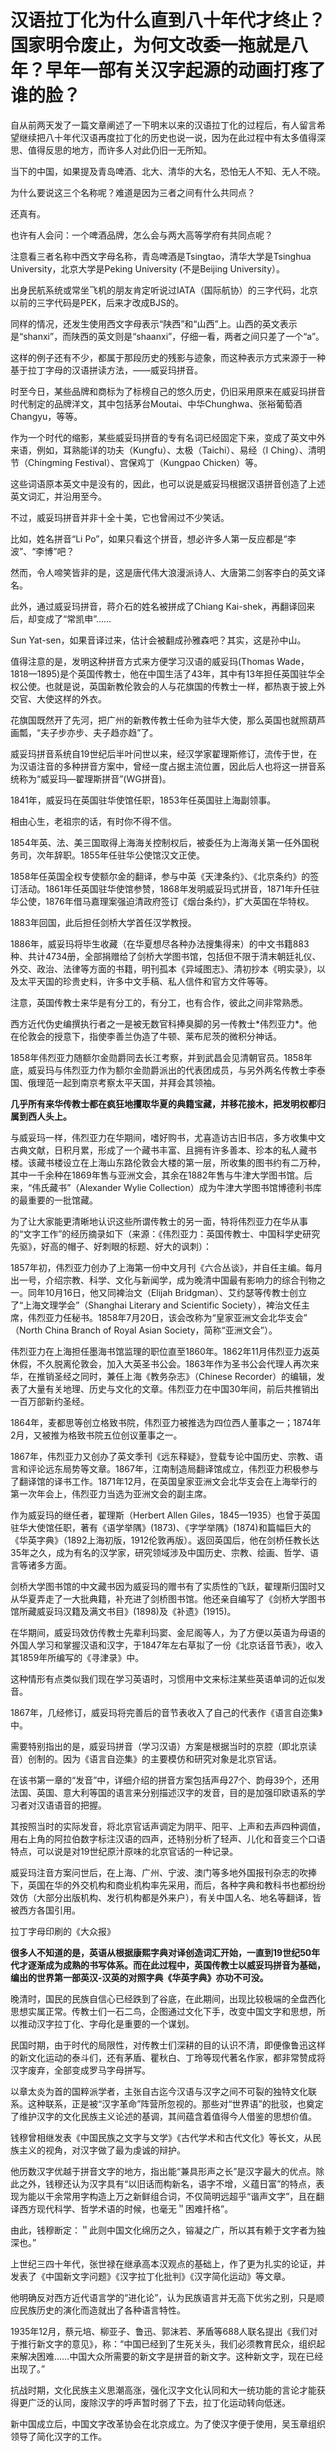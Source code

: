 * 汉语拉丁化为什么直到八十年代才终止？国家明令废止，为何文改委一拖就是八年？早年一部有关汉字起源的动画打疼了谁的脸？

自从前两天发了一篇文章阐述了一下明末以来的汉语拉丁化的过程后，有人留言希望继续把八十年代汉语再度拉丁化的历史也说一说，因为在此过程中有太多值得深思、值得反思的地方，而许多人对此仍旧一无所知。

当下的中国，如果提及青岛啤酒、北大、清华的大名，恐怕无人不知、无人不晓。

为什么要说这三个名称呢？难道是因为三者之间有什么共同点？

还真有。

[[./img/10-1.jpeg]]

[[./img/10-2.jpeg]]

[[./img/10-3.jpeg]]

也许有人会问：一个啤酒品牌，怎么会与两大高等学府有共同点呢？

注意看三者名称中西文字母名称，青岛啤酒是Tsingtao，清华大学是Tsinghua
University，北京大学是Peking University (不是Beijing University）。

出身民航系统或常坐飞机的朋友肯定听说过IATA（国际航协）的三字代码，北京以前的三字代码是PEK，后来才改成BJS的。

同样的情况，还发生使用西文字母表示“陕西”和“山西”上。山西的英文表示是“shanxi”，而陕西的英文则是“shaanxi”，仔细一看，两者之间只差了一个“a”。

这样的例子还有不少，都属于那段历史的残影与迹象，而这种表示方式来源于一种基于拉丁字母的汉语拼读方法，------威妥玛拼音。

时至今日，某些品牌和商标为了标榜自己的悠久历史，仍旧采用原来在威妥玛拼音时代制定的品牌洋文，其中包括茅台Moutai、中华Chunghwa、张裕葡萄酒Changyu，等等。

作为一个时代的缩影，某些威妥玛拼音的专有名词已经固定下来，变成了英文中外来语，例如，耳熟能详的功夫（Kungfu）、太极（Taichi）、易经（I
Ching）、清明节（Chingming Festival）、宫保鸡丁（Kungpao Chicken）等。

这些词语原本英文中是没有的，因此，也可以说是威妥玛根据汉语拼音创造了上述英文词汇，并沿用至今。

不过，威妥玛拼音并非十全十美，它也曾闹过不少笑话。

比如，姓名拼音“Li
Po”，如果只看这个拼音，想必许多人第一反应都是“李波”、“李博”吧？

然而，令人啼笑皆非的是，这是唐代伟大浪漫派诗人、大唐第二剑客李白的英文译名。

此外，通过威妥玛拼音，蒋介石的姓名被拼成了Chiang
Kai-shek，再翻译回来后，却变成了“常凯申”......

Sun Yat-sen，如果音译过来，估计会被翻成孙雅森吧？其实，这是孙中山。

值得注意的是，发明这种拼音方式来方便学习汉语的威妥玛(Thomas
Wade，1818---1895)是个英国传教士，他在中国生活了43年，其中有13年担任英国驻华全权公使。也就是说，英国新教伦敦会的人与花旗国的传教士一样，都热衷于披上外交官、大使这样的外衣。

花旗国既然开了先河，把广州的新教传教士任命为驻华大使，那么英国也就照葫芦画瓢，“夫子步亦步、夫子趋亦趋”了。

威妥玛拼音系统自19世纪后半叶问世以来，经汉学家翟理斯修订，流传于世，在为汉语注音的多种拼音方案中，曾经一度占据主流位置，因此后人也将这一拼音系统称为“威妥玛---翟理斯拼音”(WG拼音)。　

1841年，威妥玛在英国驻华使馆任职，1853年任英国驻上海副领事。

相由心生，老祖宗的话，有时你不得不信。

[[./img/10-4.jpeg]]

1854年英、法、美三国取得上海海关控制权后，被委任为上海海关第一任外国税务司，次年辞职。1855年任驻华公使馆汉文正使。

1858年任英国全权专使额尔金的翻译，参与中英《天津条约》、《北京条约》的签订活动。1861年任英国驻华使馆参赞，1868年发明威妥玛式拼音，1871年升任驻华公使，1876年借马嘉理案强迫清政府签订《烟台条约》，扩大英国在华特权。

1883年回国，此后担任剑桥大学首任汉学教授。

1886年，威妥玛将毕生收藏（在华夏想尽各种办法搜集得来）的中文书籍883种、共计4734册，全部捐赠给了剑桥大学图书馆，包括但不限于清末朝廷礼仪、外交、政治、法律等方面的书籍，明刊孤本《异域图志》、清初抄本《明实录》，以及太平天国的珍贵史料，许多中文手稿、私人信件和官方文件等等。

注意，英国传教士来华是有分工的，有分工，也有合作，彼此之间非常熟悉。

西方近代伪史编撰执行者之一是被无数官科捧臭脚的另一传教士*伟烈亚力*。他在伦敦会的授意下，指使李善兰伪造了牛顿、莱布尼茨的微积分神话。

[[./img/10-5.jpeg]]

1858年伟烈亚力随额尔金勋爵同去长江考察，并到武昌会见清朝官员。1858年底，威妥玛与伟烈亚力作为额尔金勋爵派出的代表团成员，与另外两名传教士李泰国、俄理范一起到南京考察太平天国，并拜会其领袖。

*几乎所有来华传教士都在疯狂地攫取华夏的典籍宝藏，并移花接木，把发明权都归属到西人头上。*

与威妥玛一样，伟烈亚力在华期间，嗜好购书，尤喜造访古旧书店，多方收集中文古典文献，日积月累，形成了一个藏书丰富、且拥有许多善本、珍本的私人藏书楼。该藏书楼设立在上海山东路伦敦会大楼的第一层，所收集的图书约有二万种，其中一千余种在1869年售与亚洲文会，其余在1882年售与牛津大学图书馆。后来，“伟氏藏书”（Alexander
Wylie Collection）成为牛津大学图书馆博德利书库的最重要的一批馆藏。

为了让大家能更清晰地认识这些所谓传教士的另一面，特将伟烈亚力在华从事的“文字工作”的经历摘录如下（来源：《伟烈亚力：英国传教士、中国科学史研究先驱》，好高的帽子、好刺眼的标题、好大的讽刺）：

1857年初，伟烈亚力创办了上海第一份中文月刊《六合丛谈》，并自任主编。每月出一号，介绍宗教、科学、文化与新闻学，成为晚清中国最有影响力的综合刊物之一。同年10月16日，他又同裨治文（Elijah
Bridgman）、艾约瑟等传教士创立了“上海文理学会”（Shanghai Literary and
Scientific
Society），裨治文任主席，伟烈亚力任秘书。1858年7月20日，该会改称为“皇家亚洲文会北华支会”
（North China Branch of Royal Asian Society，简称“亚洲文会”）。

伟烈亚力在上海担任墨海书馆监理的职位直至1860年。1862年11月伟烈亚力返英休假，不久脱离伦敦会，加入大英圣书公会。1863年作为圣书公会代理人再次来华，在推销圣经之同时，兼任上海《教务杂志》（Chinese
Recorder）的编辑，发表了大量有关地理、历史与文化的文章。伟烈亚力在中国30年间，前后共推销出一百万部新约圣经。

1864年，麦都思等创立格致书院，伟烈亚力被推选为四位西人董事之一；1874年2月，又被推为格致书院五位创议董事之一。

1867年，伟烈亚力又创办了英文季刊《远东释疑》，登载专论中国历史、宗教、语言和评论远东局势等文章。1867年，江南制造局翻译馆成立，伟烈亚力积极参与了翻译馆的译书工作。1871年12月，在英国皇家亚洲文会北华支会在上海举行的第一次年会上，伟烈亚力当选为亚洲文会的副主席。

作为威妥玛的继任者，翟理斯（Herbert Allen
Giles，1845---1935）也曾于英国驻华大使馆任职，著有《语学举隅》(1873)、《字学举隅》(1874)和篇幅巨大的《华英字典》（1892上海初版，1912伦敦再版）。返回英国后，他在剑桥任教长达35年之久，成为有名的汉学家，研究领域涉及中国历史、宗教、绘画、哲学、语言等诸多方面。

[[./img/10-6.jpeg]]

剑桥大学图书馆的中文藏书因为威妥玛的赠书有了实质性的飞跃，翟理斯归国时又从华夏弄走了一大批典籍，补充进了剑桥图书馆。他还亲自编写了《剑桥大学图书馆所藏威妥玛汉籍及满文书目》(1898)及《补遗》(1915)。

在华期间，威妥玛效仿传教士先辈利玛窦、金尼阁等人，为了方便以英语为母语的外国人学习和掌握汉语和汉字，于1847年左右草拟了一份《北京话音节表》，收入其1859年所编写的《寻津录》中。

这种情形有点类似我们现在学习英语时，习惯用中文来标注某些英语单词的近似发音。

1867年，几经修订，威妥玛将完善后的音节表收入了自己的代表作《语言自迩集》中。

需要特别指出的是，威妥玛拼音（学习汉语）方案是根据当时的京腔（即北京读音）创制的。因为《语言自迩集》的主要模仿和研究对象是北京官话。

在该书第一章的“发音”中，详细介绍的拼音方案包括声母27个、韵母39个，还用法国、英国、意大利等国的语言来分别描述汉字的发音，目的是加强印欧语系的学习者对汉语语音的把握。

其按照当时的实际发音，将北京官话声调定为阴平、阳平、上声和去声四种调值，用右上角的阿拉伯数字标注汉语的四声，还特别分析了轻声、儿化和音变三个口语特点，可以说是对19世纪原汁原味的北京官话的一种记录。

威妥玛注音方案问世后，在上海、广州、宁波、澳门等多地外国报刊杂志的吹捧下，英国在华的外交机构和商业机构率先采用，而后，各种字典和教科书也都纷纷效仿（大部分出版机构、发行机构都是外来户），有关中国人名、地名等翻译，皆被西方各国引用。

拉丁字母印刷的《大众报》

[[./img/10-7.jpeg]]

*很多人不知道的是，英语从根据康熙字典对译创造词汇开始，一直到19世纪50年代才逐渐成为成熟的书写体系。而在此过程中，英国传教士以威妥玛拼音为基础，编出的世界第一部英汉-汉英的对照字典《华英字典》亦功不可没。*

晚清时，国民的民族自信心已经跌到了谷底，在此期间，出现比较极端的全盘西化思想实属正常。传教士们一石二鸟，企图通过文化下手，改变中国文字和思想，所以推动汉字拉丁化、字母化是重要的一个谋划。

[[./img/10-8.jpeg]]

民国时期，由于时代的局限性，对传教士们深耕的目的认识不清，即便像鲁迅这样的新文化运动的泰斗们，还有茅盾、瞿秋白、丁玲等现代著名作家，都非常赞成将汉字废弃，全部变成罗马字母拼写。

[[./img/10-9.jpeg]]

以章太炎为首的国粹派学者，主张自古迄今汉语与汉字之间不可裂的独特文化联系。这种联系，正是被“汉字革命”阵营所忽视的。那些对“世界语”的批驳，也奠定了维护汉字的文化民族主义论述的基调，其间蕴含着值得今人借鉴的思想价值。

钱穆曾相继发表《中国民族之文字与文学》《古代学术和古代文化》等长文，从民族主义的视角，对汉字做了最为虔诚的辩护。

他历数汉字优越于拼音文字的地方，指出能“兼具形声之长”是汉字最大的优点。除此之外，钱穆还认为汉字具有“以旧话而构新名，语字不增，义蕴日富”的特点，表现为能以干余常用字构造上万之新鲜组合词，不仅简明远超乎“谐声文字”，且在翻译西方现代科学、哲学术语的时候，也毫无＂困难扦格”。

由此，钱穆断定：＂此则中国文化绵历之久，镕凝之广，所以其有赖于文字者为独深也。”

上世纪三四十年代，张世禄在继承高本汉观点的基础上，作了更为扎实的论证，并发表了《中国新文字问题》《汉字拉丁化批判》《汉字简化运动》等文章。

他明确反对西方近代语言学的“进化论”，认为民族语言并无高下优劣之别，只是顺应民族历史的演化而造就出了各种语言特性。

1935年12月，蔡元培、柳亚子、鲁迅、郭沫若、茅盾等688人联名提出《我们对于推行新文字的意见》，称：“中国已经到了生死关头，我们必须教育民众，组织起来解决困难......中国大众所需要的新文字是拼音的新文字。这种新文字，现在已经出现了。”

抗战时期，文化民族主义思潮高涨，强化汉字文化认同和大一统功能的言论才能获得更广泛的认同，废除汉字的呼声暂时弱了下去，拉丁化运动转向低迷。

[[./img/10-10.jpeg]]

新中国成立后，中国文字改革协会在北京成立。为了使汉字便于使用，吴玉章组织领导了简化汉字的工作。

受新文化运动文字拉丁化革命的影响，汉字拉丁化(又称“拉丁化中国字”、“拉丁化新文字”)仍在语言学界、文学界掀起波澜，甚至一度影响到了国家的语言政策规划，最初的目标是尝试层层递进改革现有汉字，如若成功，最终走向也会成为韩国字一样的表音文字。

上世纪50年代初，方言文学讨论会上，语言学家提出各地方言只是“表面形态上音韵系统的差别”，这与国语运动时期赵元任等语言学家的结论是一致的，最终为各方所接受。

宁波日报转载的《中国新文字十三原则》，1950年3月16日

[[./img/10-11.jpeg]]

1955年10月，全国文字改革会议召开，正式通过了在全国推广以北京语音为标准音的普通话的决议，保留“普通话”概念，将方言重新还原为纯粹的地方性语言。

[[./img/10-12.jpeg]]

1956年，官方公布《汉字简化方案》，并最终制定出了一个《简化字总表》。

1964年《简化字总表》发表，收字2274个，随后向全国推广。该方案最终得以成功贯彻并实施。

简化汉字有了初步的成功，立刻便有人试图趁热打铁，继续推进第二步计划。

1977年，文字改革委员会推出《第二次汉字简化方案（草案）》（即二简字）。但没有料到的是，二简字推出后饱受争议。

[[./img/10-13.png]]

这套简化方案非常生硬，把一些不应该简化的字都简化了，并且由于字体简化过头，有强行生造之嫌，导致汉字失去了原本具有的结构意义，社会上使用“二简字”造成了极大混乱。

且来看看文字改革委员会的发展历史。

1955年2月，中国文字改革委员会成立，吴玉章、胡愈之任正副主任，韦悫、丁西林、林汉达、罗常培、陆志韦、黎锦熙、王力、倪海曙、叶籁士、周有光等人为委员。

2007年8月《文史博览》上发表了《“汉语拼音之父”周有光》的一篇专访，作者余玮。同年10月31日，周有光获“吴玉章人文社会科学奖”，新华社在报道时再度称他为“汉语拼音之父”。

[[./img/10-14.jpeg]]

原来，汉语拼音之父是出生在江苏常州的周有光先生（1906-2017，享年112岁）。看来，周先生的功劳最大。

根据1975年进入文改委工作的陈效师先生阐述的事实，现行汉语拼音方案最终制定者虽为叶籁士、陆志韦和周有光，但另两人均有兼职，专业研究者只有周有光一人，当时成果皆称集体，不及个人，致周有光的贡献被忽略。陈先生认为，称周有光为“汉语拼音之父”并无不妥。

周有光早年研读经济学，50岁时“半路出家”，转攻语言学，并进入中国文字改革委员会，开始专职从事语言文字研究。他是汉语拼音方案的主要制订者，主持制订了《汉语拼音正词法基本规则》。

不过，周先生为人很低调，其子周晓平（周小平）曾表示：“父亲最反感别人这样叫他，他（指周有光）常说，汉语拼音搞了一百年，他只是参与方案最终制定的几个人之一，不能叫‘汉语拼音之父'。”

根据《周有光百岁口述》和北京晚报《周有光为何被称为“汉语拼音之父”？》一文，再来看看周先生的生平履历：

抗战期间，周有光逃到四川，1941年进入新华银行工作，*抗战后他被新华银行派到美国。*

据周有光回忆，在美期间，“工作的待遇很好，业余读书，的确非常用功，不肯浪费一点时间......纽约市中心有一个公共图书馆，服务好极了，我每天一下班就到图书馆去看书。

图书馆的人员看我每天都去......便说：‘你是研究人员，我们给你优待，给你一个研究室。'......*借书时随便借多少都没有关系，借了放在房间里。那是真正为人民服务”*。

*美国人的工作效率给周有光留下深刻印象，他说，日本曾派个调查团到美国，完成了一个很厚的报告，结论是：1个美国人抵得过15个日本人。*

*1949年后，周有光回到大陆，除了爱国情怀外，很重要的一点是：“在收入上，我在美国和中国相差不是很多。”*

*周有光一边在复旦大学教书，一边在新华银行当秘书长，此外还担任人民银行上海区行第二业务处处长，“拿三份工资，工作很顺利”。*

1952年5月，周有光的《中国拼音文字研究》一书正式出版，一年之间竟翻了4版。1954年，周又出版了科普类的书籍《字母的故事》。

**** 【汉语拼音方案原是为替代汉字】
:PROPERTIES:
:CUSTOM_ID: 汉语拼音方案原是为替代汉字
:END:
**** 
:PROPERTIES:
:CUSTOM_ID: section
:END:
**** 1955年，周总理点名要周有光去北京从事汉语拼音工作，任文改会下属的拼音方案委员会组长，文改会另有一小组，但不对外挂牌，专门负责简化字。
:PROPERTIES:
:CUSTOM_ID: 年周总理点名要周有光去北京从事汉语拼音工作任文改会下属的拼音方案委员会组长文改会另有一小组但不对外挂牌专门负责简化字
:END:
**** 
:PROPERTIES:
:CUSTOM_ID: section-1
:END:
**** 重用周有光，因罗常培、陆志韦、黎锦熙、王力、倪海曙等学者分属各单位，“实际上开会来一来，平时他们各有各的工作”。
:PROPERTIES:
:CUSTOM_ID: 重用周有光因罗常培陆志韦黎锦熙王力倪海曙等学者分属各单位实际上开会来一来平时他们各有各的工作
:END:
**** 
:PROPERTIES:
:CUSTOM_ID: section-2
:END:
**** 此外，*语言学者钻故纸堆的多，研究字母的少，不如周有光这样的“外行”好用。周有光曾说：王国维很有学问，可他的学问有多少是能应用的？*
:PROPERTIES:
:CUSTOM_ID: 此外语言学者钻故纸堆的多研究字母的少不如周有光这样的外行好用周有光曾说王国维很有学问可他的学问有多少是能应用的
:END:
**** 
:PROPERTIES:
:CUSTOM_ID: section-3
:END:
**** 拼音方案委员会的工作原本目标是取代汉语，但据胡乔木说是“文字改革”。
:PROPERTIES:
:CUSTOM_ID: 拼音方案委员会的工作原本目标是取代汉语但据胡乔木说是文字改革
:END:
**** 
:PROPERTIES:
:CUSTOM_ID: section-4
:END:
**** 斯大林提出汉字太难认，是否可以搞一个民族化的拼音方案，不一定按照别国的字母来设计。
:PROPERTIES:
:CUSTOM_ID: 斯大林提出汉字太难认是否可以搞一个民族化的拼音方案不一定按照别国的字母来设计
:END:
**** 
:PROPERTIES:
:CUSTOM_ID: section-5
:END:
**** 斯大林曾对郭沫若说：“我们苏联的儿童，只要学习三个礼拜，学会了俄文字母和拼音法，就能够看书，你们的情形怎样？”
:PROPERTIES:
:CUSTOM_ID: 斯大林曾对郭沫若说我们苏联的儿童只要学习三个礼拜学会了俄文字母和拼音法就能够看书你们的情形怎样
:END:
**** 
:PROPERTIES:
:CUSTOM_ID: section-6
:END:
**** 郭沫若回答道：“我们不行。往往学了三年还不能够看书呢。汉字学起来的确是有困难的。”
:PROPERTIES:
:CUSTOM_ID: 郭沫若回答道我们不行往往学了三年还不能够看书呢汉字学起来的确是有困难的
:END:
**** 
:PROPERTIES:
:CUSTOM_ID: section-7
:END:
**** 早在抗战时期，陕甘宁边区曾推广过拉丁化“新文字”，吴玉章为主要领导者，1940年12月25日，边区政府颁发《关于推行新文字的决定》，宣布新文字与汉字具有同等法律地位，1944年暂停。
:PROPERTIES:
:CUSTOM_ID: 早在抗战时期陕甘宁边区曾推广过拉丁化新文字吴玉章为主要领导者1940年12月25日边区政府颁发关于推行新文字的决定宣布新文字与汉字具有同等法律地位1944年暂停
:END:
**** 
:PROPERTIES:
:CUSTOM_ID: section-8
:END:
**** 在拼音委员会中，负责起草方案的是叶籁士、陆志韦、周有光三人。
:PROPERTIES:
:CUSTOM_ID: 在拼音委员会中负责起草方案的是叶籁士陆志韦周有光三人
:END:
**** 
:PROPERTIES:
:CUSTOM_ID: section-9
:END:
**** 叶籁士是语言学家，曾任人民出版社第一副社长兼第一副总编，1954年调至中央宣传部，后在文改委任秘书长，行政工作繁忙。陆志韦是我国心理学的奠基人，还是诗人、语言学家，40岁时便代理燕京大学校长，1952年遭错误批判，陆平时教学工作繁忙，此外还在语言所从事研究工作。
:PROPERTIES:
:CUSTOM_ID: 叶籁士是语言学家曾任人民出版社第一副社长兼第一副总编1954年调至中央宣传部后在文改委任秘书长行政工作繁忙陆志韦是我国心理学的奠基人还是诗人语言学家40岁时便代理燕京大学校长1952年遭错误批判陆平时教学工作繁忙此外还在语言所从事研究工作
:END:
**** 
:PROPERTIES:
:CUSTOM_ID: section-10
:END:
**** 周有光曾说：制定汉语拼音方案的是三个人，只是我干的多一点罢了。
:PROPERTIES:
:CUSTOM_ID: 周有光曾说制定汉语拼音方案的是三个人只是我干的多一点罢了
:END:
**** 
:PROPERTIES:
:CUSTOM_ID: section-11
:END:
**** 对于汉语拼音方案，当时最受批评的是j、q、x，因与外文发音不尽相同，有人对周有光说：我姓邱，我以后岂不成了阿Q先生了？
:PROPERTIES:
:CUSTOM_ID: 对于汉语拼音方案当时最受批评的是jqx因与外文发音不尽相同有人对周有光说我姓邱我以后岂不成了阿q先生了
:END:
**** 
:PROPERTIES:
:CUSTOM_ID: section-12
:END:
**** 周有光开玩笑说：你不要怕，英文里面的皇后（Queen）也是以Q开头的。
:PROPERTIES:
:CUSTOM_ID: 周有光开玩笑说你不要怕英文里面的皇后queen也是以q开头的
:END:
**** 
:PROPERTIES:
:CUSTOM_ID: section-13
:END:
**** *因毛泽东反对，传统汉字并未废除，汉语拼音方案只起辅助作用。*
:PROPERTIES:
:CUSTOM_ID: 因毛泽东反对传统汉字并未废除汉语拼音方案只起辅助作用
:END:
**** 
:PROPERTIES:
:CUSTOM_ID: section-14
:END:
**** 1995年，季羡林先生在一次访谈中，提出东西方文化“三十年河东，三十年河西”，认为“21世纪西方文化将逐步让位于东方文化”。
:PROPERTIES:
:CUSTOM_ID: 年季羡林先生在一次访谈中提出东西方文化三十年河东三十年河西认为21世纪西方文化将逐步让位于东方文化
:END:
**** 
:PROPERTIES:
:CUSTOM_ID: section-15
:END:
**** *周有光对此提出异议，认为这种“轮流坐庄”是把东西方文化看作势不两立，有违历史规律，并有针对性地提出“发展有先后，殊途而同归”的观点。*
:PROPERTIES:
:CUSTOM_ID: 周有光对此提出异议认为这种轮流坐庄是把东西方文化看作势不两立有违历史规律并有针对性地提出发展有先后殊途而同归的观点
:END:
**** 
:PROPERTIES:
:CUSTOM_ID: section-16
:END:
**** 2009年，季羡林先生提出：“汉字简化及拼音化是歧途，祖先用了几千年都没感到不方便，为何到我们手里就抛弃了？追求效率不是简化字的理由......读古文必须读繁体字，中国文化的信息都在那里面。”
:PROPERTIES:
:CUSTOM_ID: 年季羡林先生提出汉字简化及拼音化是歧途祖先用了几千年都没感到不方便为何到我们手里就抛弃了追求效率不是简化字的理由读古文必须读繁体字中国文化的信息都在那里面
:END:
**** 
:PROPERTIES:
:CUSTOM_ID: section-17
:END:
**** 周有光反驳说：该不该简化，要问全国的小学教师，简化汉字有弊有利，但利多于弊，周有光曾问联合国语言学会的工作人员，联合国6种工作语言中，哪种用得最多，结果80%用英文，15%用法文，4%用西班牙文，俄文、阿拉伯文、中文加起来才1%，这和英文怎么竞争呢？周有光认为汉字简化还不够，只有更简化，才能更好地被世界接受，但目前要先稳定下来。
:PROPERTIES:
:CUSTOM_ID: 周有光反驳说该不该简化要问全国的小学教师简化汉字有弊有利但利多于弊周有光曾问联合国语言学会的工作人员联合国6种工作语言中哪种用得最多结果80用英文15用法文4用西班牙文俄文阿拉伯文中文加起来才1这和英文怎么竞争呢周有光认为汉字简化还不够只有更简化才能更好地被世界接受但目前要先稳定下来
:END:
**** 
:PROPERTIES:
:CUSTOM_ID: section-18
:END:
**** 周有光曾说：“人家把他（指季羡林）放在语言文字界里，他不懂语言文字学，写的书都莫名其妙，讲了许多错误的话，连我的学生都写文章批评他。” 
:PROPERTIES:
:CUSTOM_ID: 周有光曾说人家把他指季羡林放在语言文字界里他不懂语言文字学写的书都莫名其妙讲了许多错误的话连我的学生都写文章批评他
:END:
**** 
:PROPERTIES:
:CUSTOM_ID: section-19
:END:
**** 不过，周有光同时也表示：季羡林这个人还是很好的，他的《牛棚杂忆》也写得好，我们只是学术观点有不同。
:PROPERTIES:
:CUSTOM_ID: 不过周有光同时也表示季羡林这个人还是很好的他的牛棚杂忆也写得好我们只是学术观点有不同
:END:
**** 
:PROPERTIES:
:CUSTOM_ID: section-20
:END:
**** 年老时，周有光总是带着浓厚的兴趣回忆自己在上海圣约翰大学读书的经历。彼时，他每天要读英文报刊，并且要问自己三个问题：
:PROPERTIES:
:CUSTOM_ID: 年老时周有光总是带着浓厚的兴趣回忆自己在上海圣约翰大学读书的经历彼时他每天要读英文报刊并且要问自己三个问题
:END:
**** “第一个问题：‘今天的消息哪一条最重要？'
:PROPERTIES:
:CUSTOM_ID: 第一个问题今天的消息哪一条最重要
:END:
**** 第二个问题：‘为什么这条消息最重要？'
:PROPERTIES:
:CUSTOM_ID: 第二个问题为什么这条消息最重要
:END:
**** 第三个问题：‘这条消息的背景你知道不知道？'
:PROPERTIES:
:CUSTOM_ID: 第三个问题这条消息的背景你知道不知道
:END:
**** 
:PROPERTIES:
:CUSTOM_ID: section-21
:END:
**** 不知道就赶快去查书，查书首先是查百科全书。”
:PROPERTIES:
:CUSTOM_ID: 不知道就赶快去查书查书首先是查百科全书
:END:

[[./img/10-15.jpeg]]

这种英美式的读书方法，使他获益良多。

有鉴于此，沈从文送了他一个“周百科”的美称。后来，周有光参与翻译《简明不列颠百科全书》、编辑《中国大百科全书》。不过，令周有光颇感遗憾的是，《简明不列颠百科全书》中文版出版已近
30 年，却只卖了不到 20 万部，而日文版在日本刚一出版卖出了 70 多万部。

[[./img/10-16.jpeg]]

在花旗国时，周有光还与爱因斯坦有过交集，聊过两次。

周有光回忆口述：“在美国的时候，我的上司，也是我的朋友叫何廉。他告诉我说，爱因斯坦空闲得不得了，很愿意与人聊天，问我愿不愿意去？我当然说愿意喽！我们不住在一个地方，我就过去找爱因斯坦。我们一共聊过两次，他的学问我不懂，我的行业他也不懂。所以，我们两人的聊天，就是普通聊天，不是学术聊天，所以内容我都忘掉了。后来我的小辈听说我的这个经历，问我怎么没有提及过，我说，‘你们觉得重要，可我觉得一点也不重要，当然没必要提了。'
不过话说回来，爱因斯坦这个人对人很友善，讲话很随便，这么伟大的科学家，一点架子都没有。”

不知诸位看了有何感想？笔者是有些感想的。

1977年12月20日，二简字仓促出台，在社会上引起混乱，次年4月、7月，教育部和中宣部分别发出通知，停止试用，但推出此举的文改委却拖拖拉拉，一直拖到八年之后，拖到更名为国家语言文字工作委员会后，才正式明令废止，态度不可谓不消极。

经过几十年的摸索试用，在付出了混乱的代价后，人们终于发现中国并不适合使用拼音文字，因为汉语中有太多的同音字和同音词（比如，＂攻击”和“公鸡”)，这些同音词只能用汉字来区分。

正因为如此，表音的拼音文字只能作为汉字的辅助音标，不能取代汉字的书写。

1986年6月，国务院宣布“二简字”停止使用。然而二简字在很长时间，仍为消亡，偶尔会出现在各种非正式的场合。

[[./img/10-17.jpeg]]

其实，作为全世界唯一的三维文字，汉字是有很多优点的：

[[./img/10-18.jpeg]]

百年来，把自身的落后归罪于文字的落后，是时代的局限性造成的。

随着科技的飞跃发展，当人们认识到蕴藏在汉字中的智慧与奥秘后，英国科技发明报导专家在1987年宣布：下一代声控计算机的第一语言是汉语，他相信人类总有一天都要学习汉语。

[[./img/10-19.jpeg]]

最后，让我们一起来欣赏一下宫崎骏曾经膜拜的高山------上海美术电影制片厂1984年推出的一个作品吧，网友皆将之成为寓教于乐的典范。

这是一个父亲通过讲解象形文字，来说明中国文字起源的故事。

故事很简单，却十分有趣，而且令人印象深刻，过目不忘。

一幅简单的山水画，有日、有山、有水

[[./img/10-20.jpeg]]

木，双木成林

[[./img/10-21.jpeg]]

树枝上立着两只鸟。木与林多了，就成了森林。

森林旁边，来了一只大象

[[./img/10-22.jpeg]]

[[./img/10-23.jpeg]]

这是什么字？估计你已经猜到了，竹子的竹

[[./img/10-24.jpeg]]

一匹马，后面跟着一个马夫

[[./img/10-25.jpeg]]

马夫蓄势待发，纵身一跃，飞身上马

[[./img/10-26.jpeg]]

[[./img/10-27.jpeg]]

策马前行

[[./img/10-28.jpeg]]

经过一片竹林

[[./img/10-29.jpeg]]

从农民伯伯的田间飞驰而过

[[./img/10-30.jpeg]]

风驰电掣般到了树林边

[[./img/10-31.jpeg]]

前面有河拦住去路，马儿一个急刹，马夫不慎摔落下马，起来时，马儿跑了。两只鸟儿飞来，在马夫头顶盘旋

[[./img/10-32.jpeg]]

要如何过河呢？

马夫取出刀来砍伐树木（刀字出现了）

[[./img/10-33.jpeg]]

[[./img/10-34.jpeg]]

[[./img/10-35.jpeg]]

马夫利用砍伐的木材造了一条“舟”（舟字出现了）

[[./img/10-36.jpeg]]

马夫乘舟出行

[[./img/10-37.jpeg]]

原来，河中有鱼。马夫变成渔夫，用“网”开始捕鱼（网字出现了）

[[./img/10-38.jpeg]]

[[./img/10-39.jpeg]]

这样的作品，用于启蒙阶段孩子识字如何？

谁说汉字不如拉丁字母？

只是，当年的上海美术电影制片厂早已不复当年盛景，像这样优秀的作品近年来鲜有问世。

38年过去了，我们还能做出这样寓意深刻、栩栩如生、打动人心的作品吗？我把优秀传统文化的内容也费尽心力植入《昆羽继圣》四部曲中去了，会有人接棒，继续推动这个梦想吗？


